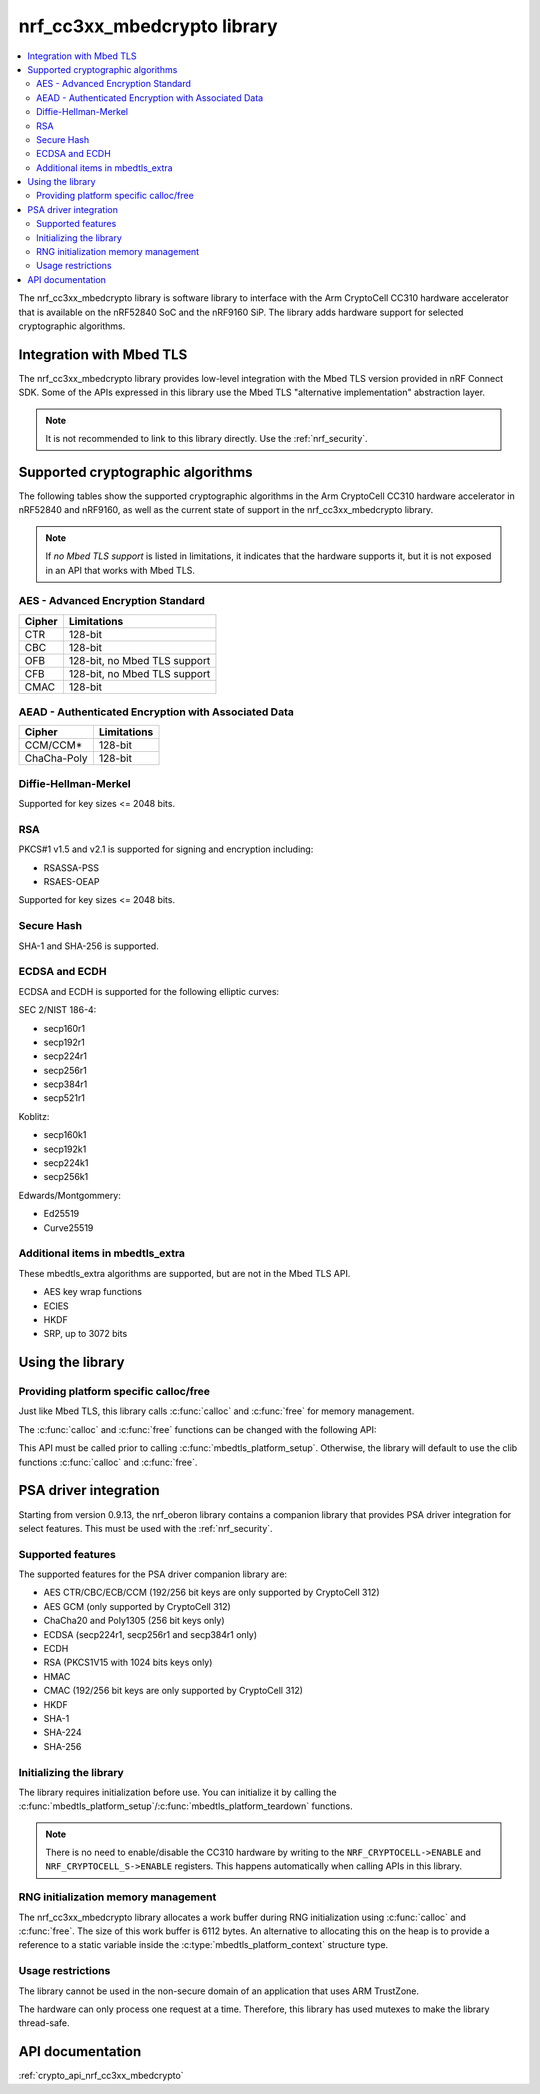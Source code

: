 .. _nrf_cc310_mbedcrypto_readme:
.. _nrf_cc3xx_mbedcrypto_readme:

nrf_cc3xx_mbedcrypto library
############################

.. contents::
   :local:
   :depth: 2

The nrf_cc3xx_mbedcrypto library is software library to interface with the Arm CryptoCell CC310 hardware accelerator that is available on the nRF52840 SoC and the nRF9160 SiP.
The library adds hardware support for selected cryptographic algorithms.

Integration with Mbed TLS
=========================
The nrf_cc3xx_mbedcrypto library provides low-level integration with the Mbed TLS version provided in nRF Connect SDK.
Some of the APIs expressed in this library use the Mbed TLS "alternative implementation" abstraction layer.

.. note::
   It is not recommended to link to this library directly. Use the :ref:`nrf_security`.


Supported cryptographic algorithms
==================================

The following tables show the supported cryptographic algorithms in the Arm CryptoCell CC310 hardware accelerator in nRF52840 and nRF9160, as well as the current state of support in the nrf_cc3xx_mbedcrypto library.

.. note::
   If `no Mbed TLS support` is listed in limitations, it indicates that the hardware supports it, but it is not exposed in an API that works with Mbed TLS.


AES - Advanced Encryption Standard
----------------------------------
+-----------------------+-------------------------------+
| Cipher                | Limitations                   |
+=======================+===============================+
| CTR                   | 128-bit                       |
+-----------------------+-------------------------------+
| CBC                   | 128-bit                       |
+-----------------------+-------------------------------+
| OFB                   | 128-bit, no Mbed TLS support  |
+-----------------------+-------------------------------+
| CFB                   | 128-bit, no Mbed TLS support  |
+-----------------------+-------------------------------+
| CMAC                  | 128-bit                       |
+-----------------------+-------------------------------+


AEAD - Authenticated Encryption with Associated Data
----------------------------------------------------
+-----------------------+-------------------------------+
| Cipher                | Limitations                   |
+=======================+===============================+
| CCM/CCM*              | 128-bit                       |
+-----------------------+-------------------------------+
| ChaCha-Poly           | 128-bit                       |
+-----------------------+-------------------------------+

Diffie-Hellman-Merkel
---------------------
Supported for key sizes <= 2048 bits.

RSA
---
PKCS#1 v1.5 and v2.1 is supported for signing and encryption including:

* RSASSA-PSS
* RSAES-OEAP

Supported for key sizes <= 2048 bits.

Secure Hash
-----------
SHA-1 and SHA-256 is supported.

ECDSA and ECDH
--------------
ECDSA and ECDH is supported for the following elliptic curves:

SEC 2/NIST 186-4:

* secp160r1
* secp192r1
* secp224r1
* secp256r1
* secp384r1
* secp521r1

Koblitz:

* secp160k1
* secp192k1
* secp224k1
* secp256k1

Edwards/Montgommery:

* Ed25519
* Curve25519

Additional items in mbedtls_extra
---------------------------------

These mbedtls_extra algorithms are supported, but are not in the Mbed TLS API.

* AES key wrap functions
* ECIES
* HKDF
* SRP, up to 3072 bits

Using the library
=================

Providing platform specific calloc/free
---------------------------------------
Just like Mbed TLS, this library calls :c:func:`calloc` and :c:func:`free` for memory management.

The :c:func:`calloc` and :c:func:`free` functions can be changed with the following API:

.. code-block:: c
    :caption: Setting custom calloc/free
	
    int ret;
    
    ret = mbedtls_platform_set_calloc_free(calloc_fn, free_fn);
    if (ret != 0) {
            /* Failed to set the alternative calloc/free */
            return ret;
    }

This API must be called prior to calling :c:func:`mbedtls_platform_setup`.
Otherwise, the library will default to use the clib functions :c:func:`calloc` and :c:func:`free`.

PSA driver integration
======================
Starting from version 0.9.13, the nrf_oberon library contains a companion library that provides PSA driver integration for select features.
This must be used with the :ref:`nrf_security`.

Supported features
------------------
The supported features for the PSA driver companion library are:

* AES CTR/CBC/ECB/CCM (192/256 bit keys are only supported by CryptoCell 312)
* AES GCM (only supported by CryptoCell 312)
* ChaCha20 and Poly1305 (256 bit keys only)
* ECDSA (secp224r1, secp256r1 and secp384r1 only)
* ECDH
* RSA (PKCS1V15 with 1024 bits keys only)
* HMAC
* CMAC (192/256 bit keys are only supported by CryptoCell 312)
* HKDF
* SHA-1
* SHA-224
* SHA-256

Initializing the library
------------------------
The library requires initialization before use.
You can initialize it by calling the :c:func:`mbedtls_platform_setup`/:c:func:`mbedtls_platform_teardown` functions.

.. code-block:: c
    :caption: Initializing the library
	
    int ret;
    static mbedtls_platform_context platform_context = {0};
    
    ret = mbedtls_platform_setup(&platform_context);
    if (ret != 0) {
            /* Failed to initialize nrf_cc3xx_mbedcrypto platform */
            return ret,
    }

.. note::
   There is no need to enable/disable the CC310 hardware by writing to the ``NRF_CRYPTOCELL->ENABLE`` and ``NRF_CRYPTOCELL_S->ENABLE`` registers.
   This happens automatically when calling APIs in this library.

RNG initialization memory management
------------------------------------

The nrf_cc3xx_mbedcrypto library allocates a work buffer during RNG initialization using :c:func:`calloc` and :c:func:`free`.
The size of this work buffer is 6112 bytes.
An alternative to allocating this on the heap is to provide a reference to a static variable inside the :c:type:`mbedtls_platform_context` structure type.

.. code-block:: c
    :caption: Preventing heap-allocation for RNG initialization
	
    int ret;
    static mbedtls_rng_workbuf_internal rng_workbuf;
    static mbedtls_platform_context platform_context = {0};
    platform_context.p_rnd_workbuf = &rng_workbuf;
    
    ret = mbedtls_platform_setup(&platform_context);
    if (ret != 0) {
            /* Failed to initialize nrf_cc3xx_mbedcrypto platform */
            return ret,
    }

Usage restrictions
------------------

The library cannot be used in the non-secure domain of an application that uses ARM TrustZone.

The hardware can only process one request at a time.
Therefore, this library has used mutexes to make the library thread-safe.

API documentation
=================

:ref:`crypto_api_nrf_cc3xx_mbedcrypto`
